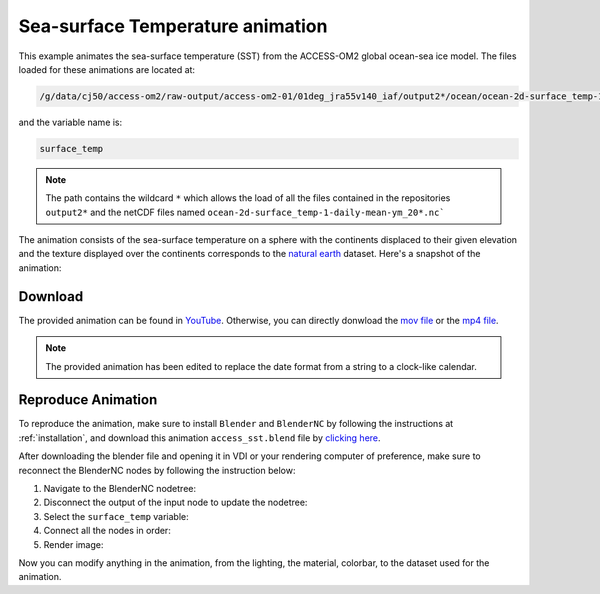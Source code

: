 =================================
Sea-surface Temperature animation
=================================

This example animates the sea-surface temperature (SST) from the ACCESS-OM2 global ocean-sea ice model. 
The files loaded for these animations are located at:

.. code-block:: bash

    /g/data/cj50/access-om2/raw-output/access-om2-01/01deg_jra55v140_iaf/output2*/ocean/ocean-2d-surface_temp-1-daily-mean-ym_20*.nc

and the variable name is:

.. code-block:: bash

    surface_temp

.. note::
    The path contains the wildcard ``*``  which allows the load of all the files contained in the repositories ``output2*`` and the netCDF files named ``ocean-2d-surface_temp-1-daily-mean-ym_20*.nc```


The animation consists of the sea-surface temperature on a sphere with the continents displaced to their given elevation and the texture displayed over the continents corresponds to the `natural earth  <https://www.naturalearthdata.com/>`_ dataset. Here's a snapshot of the animation: 

.. figure:: temperature_test.png
    :alt: Sea Surface Temperature.


Download
--------

The provided animation can be found in `YouTube <https://youtu.be/B9aUA_UhD9Y>`_. Otherwise, you can directly donwload the `mov file <https://github.com/COSIMA/3D_animations/raw/main/SST/SST_final0001-2000.mov>`_ or the `mp4 file <https://github.com/COSIMA/3D_animations/raw/main/SST/SST_final0001-2000.mp4>`_.


.. raw:: html
    
    <iframe width="560" height="315" src="https://www.youtube.com/embed/B9aUA_UhD9Y" title="YouTube video player" frameborder="0" allow="accelerometer; autoplay; clipboard-write; encrypted-media; gyroscope; picture-in-picture" allowfullscreen></iframe>

.. note:: The provided animation has been edited to replace the date format from a string to a clock-like calendar. 

Reproduce Animation
-------------------

To reproduce the animation, make sure to install ``Blender`` and  ``BlenderNC`` by following the instructions at :ref:`installation`, and download this animation ``access_sst.blend`` file by `clicking here <https://github.com/COSIMA/3D_animations/raw/main/salinty/access_temperature.blend>`_.

After downloading the blender file and opening it in VDI or your rendering computer of preference, make sure to reconnect the BlenderNC nodes by following the instruction below:

1. Navigate to the BlenderNC nodetree:
   
2. Disconnect the output of the input node to update the nodetree:

3. Select the ``surface_temp`` variable:

4. Connect all the nodes in order:
   
5. Render image:

Now you can modify anything in the animation, from the lighting, the material, colorbar, to the dataset used for the animation. 

